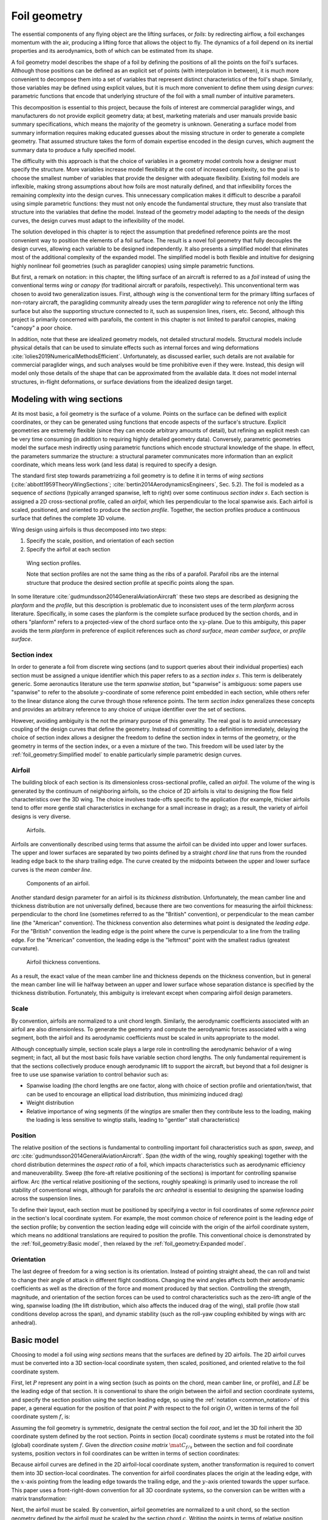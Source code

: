 .. This chapter generalizes the typical foil geometry equation to allow
   arbitrary reference points for position, relaxing the constraint that the
   geometry is specified in terms of the leading edge. This additional
   flexibility allows complex geometries to be described using simple
   parametric design curves. The parametric design curves encode domain
   expertise (reasonable assumptions about typical foil design), thus enabling
   complete parafoil geometries to be specified using only summary technical
   specifications.


*************
Foil geometry
*************

.. What is a foil? Why does this project need to model the foil geometry?

The essential components of any flying object are the lifting surfaces, or
*foils*: by redirecting airflow, a foil exchanges momentum with the air,
producing a lifting force that allows the object to fly. The dynamics of a foil
depend on its inertial properties and its aerodynamics, both of which can be
estimated from its shape.

A foil geometry model describes the shape of a foil by defining the positions
of all the points on the foil's surfaces. Although those positions can be
defined as an explicit set of points (with interpolation in between), it is
much more convenient to decompose them into a set of variables that represent
distinct characteristics of the foil's shape. Similarly, those variables may be
defined using explicit values, but it is much more convenient to define them
using *design curves*: parametric functions that encode that underlying
structure of the foil with a small number of intuitive parameters.

This decomposition is essential to this project, because the foils of interest
are commercial paraglider wings, and manufacturers do not provide explicit
geometry data; at best, marketing materials and user manuals provide basic
summary specifications, which means the majority of the geometry is unknown.
Generating a surface model from summary information requires making educated
guesses about the missing structure in order to generate a complete geometry.
That assumed structure takes the form of domain expertise encoded in the design
curves, which augment the summary data to produce a fully specified model.


.. The Problem

   Why not use an existing foil geometry model? The geometry model chooses the
   variables, which in turn determines the structure of the functions that
   define those variables.

The difficulty with this approach is that the choice of variables in a geometry
model controls how a designer must specify the structure. More variables
increase model flexibility at the cost of increased complexity, so the goal is
to choose the smallest number of variables that provide the designer with
adequate flexibility. Existing foil models are inflexible, making strong
assumptions about how foils are most naturally defined, and that inflexibility
forces the remaining complexity into the design curves. This unnecessary
complication makes it difficult to describe a parafoil using simple parametric
functions: they must not only encode the fundamental structure, they must also
translate that structure into the variables that define the model. Instead of
the geometry model adapting to the needs of the design curves, the design
curves must adapt to the inflexibility of the model.


.. The Solution

The solution developed in this chapter is to reject the assumption that
predefined reference points are the most convenient way to position the
elements of a foil surface. The result is a novel foil geometry that fully
decouples the design curves, allowing each variable to be designed
independently. It also presents a simplified model that eliminates most of the
additional complexity of the expanded model. The simplified model is both
flexible and intuitive for designing highly nonlinear foil geometries (such as
paraglider canopies) using simple parametric functions.


.. Notes on notation

But first, a remark on notation: in this chapter, the lifting surface of an
aircraft is referred to as a *foil* instead of using the conventional terms
*wing* or *canopy* (for traditional aircraft or parafoils, respectively). This
unconventional term was chosen to avoid two generalization issues. First,
although *wing* is the conventional term for the primary lifting surfaces of
non-rotary aircraft, the paragliding community already uses the term
*paraglider wing* to reference not only the lifting surface but also the
supporting structure connected to it, such as suspension lines, risers, etc.
Second, although this project is primarily concerned with parafoils, the
content in this chapter is not limited to parafoil canopies, making "canopy"
a poor choice.


.. Choose what geometry details to include and which to ignore

In addition, note that these are idealized geometry models, not detailed
structural models. Structural models include physical details that can be used
to simulate effects such as internal forces and wing deformations
:cite:`lolies2019NumericalMethodsEfficient`. Unfortunately, as discussed
earlier, such details are not available for commercial paraglider wings, and
such analyses would be time prohibitive even if they were. Instead, this design
will model only those details of the shape that can be approximated from the
available data. It does not model internal structures, in-flight deformations,
or surface deviations from the idealized design target.

.. For statistical filtering this imprecision would simply be another source of
   model uncertainty.




.. Roadmap

   1. Discuss the physical system being modeled and its important details

   2. Review the incomplete geometry information from the readily available
      sources like technical specs, physical wing measurements, and pictures

   3. Consider how to create a complete geometry from the incomplete
      information by encoding domain expertise in parametric functions.

   4. Introduce parametric modeling using *wing sections*.

   5. Develop the direct (basic) implementation of a foil geometry based on
      wing sections (that uses the leading edge as the fixed reference point),
      and review the limitations produced by fixed reference points.

   6. Expand the basic equation to allow arbitrary reference points.

   7. Simplify the expanded model to eliminate the extra complexity (make
      reasonable assumptions about typical foil structure, such as defining
      the reference points using positions on the section chords, assuming the
      sections are perpendicular to the yz-curve, etc)

   8. Show some examples using the new geometry model using *design curves*:
      parametric functions that encode the underlying structure of parafoil
      canopies using basic parameters that can be estimated from the available
      information (or from reasonable assumptions)

   9. Demonstrate using the model to recreate a parafoil from literature.

   10. Discussion


Modeling with wing sections
===========================

.. Introduce designing a wing using "wing sections". They're the conventional
   starting point for parametrizing a wing geometry (airfoil curves capture
   the structure of the section profiles), and lead to the basic model.

.. Explicit vs parametric geometries

At its most basic, a foil geometry is the surface of a volume. Points on the
surface can be defined with explicit coordinates, or they can be generated
using functions that encode aspects of the surface's structure. Explicit
geometries are extremely flexible (since they can encode arbitrary amounts of
detail), but refining an explicit mesh can be very time consuming (in addition
to requiring highly detailed geometry data). Conversely, parametric geometries
model the surface mesh indirectly using parametric functions which encode
structural knowledge of the shape. In effect, the parameters summarize the
structure: a structural parameter communicates more information than an
explicit coordinate, which means less work (and less data) is required to
specify a design.


.. Wing sections

The standard first step towards parametrizing a foil geometry is to define it
in terms of *wing sections* (:cite:`abbott1959TheoryWingSections`;
:cite:`bertin2014AerodynamicsEngineers`, Sec. 5.2). The foil is modeled as
a sequence of *sections* (typically arranged spanwise, left to right) over some
continuous *section index* :math:`s`. Each section is assigned a 2D
cross-sectional profile, called an *airfoil*, which lies perpendicular to the
local spanwise axis. Each airfoil is scaled, positioned, and oriented to
produce the *section profile*. Together, the section profiles produce
a continuous surface that defines the complete 3D volume.

Wing design using airfoils is thus decomposed into two steps:

1. Specify the scale, position, and orientation of each section

2. Specify the airfoil at each section

.. figure:: figures/paraglider/geometry/wing_sections2.svg

   Wing section profiles.

   Note that section profiles are not the same thing as the ribs of a parafoil.
   Parafoil ribs are the internal structure that produce the desired section
   profile at specific points along the span.

In some literature :cite:`gudmundsson2014GeneralAviationAircraft` these two
steps are described as designing the *planform* and the *profile*, but this
description is problematic due to inconsistent uses of the term *planform*
across literature. Specifically, in some cases the planform is the complete
surface produced by the section chords, and in others "planform" refers to
a projected-view of the chord surface onto the :math:`xy`-plane. Due to this
ambiguity, this paper avoids the term *planform* in preference of explicit
references such as *chord surface*, *mean camber surface*, or *profile
surface*.


Section index
-------------

In order to generate a foil from discrete wing sections (and to support queries
about their individual properties) each section must be assigned a unique
identifier which this paper refers to as a *section index* :math:`s`. This term
is deliberately generic. Some aeronautics literature use the term *spanwise
station*, but "spanwise" is ambiguous: some papers use "spanwise" to refer to
the absolute :math:`y`-coordinate of some reference point embedded in each
section, while others refer to the linear distance along the curve through
those reference points. The term *section index* generalizes these concepts and
provides an arbitrary reference to any choice of unique identifier over the set
of sections.

However, avoiding ambiguity is the not the primary purpose of this generality.
The real goal is to avoid unnecessary coupling of the design curves that define
the geometry. Instead of committing to a definition immediately, delaying the
choice of section index allows a designer the freedom to define the section
index in terms of the geometry, or the geometry in terms of the section index,
or a even a mixture of the two. This freedom will be used later by the
:ref:`foil_geometry:Simplified model` to enable particularly simple parametric
design curves.


.. Why do I refer to an explicit, abstract section index?

   It allows each model to choose whatever definition of section index is most
   convenient (for example, the models in this chapter use this flexibility to
   decouple the design curves from any particular aspect of the geometry).

   It also highlights that models shouldn't need to know what `s` represents.
   For example, it allows for generalized aerodynamics methods that work with
   `s` instead of, say, `y`. Don't lock designers into choices like `s = y`;
   they're free to do `x(s) = y(s)^2` if they want, but don't require that.
   (ie, functions of `s` are more general than functions of `y`)


.. Defining the section index

   Don't confuse how you generate the geometry with how you index a section.


.. Other considerations:

   * Is it useful to **define** the design curves?

   * Does it need physical significance?

   * Does it provide some useful relation, like `s = 0.5` is the "midpoint" of
     something of interest?


.. Start with the airfoil, since it defines important terminology.

Airfoil
-------

.. Define airfoil terminology

The building block of each section is its dimensionless cross-sectional
profile, called an *airfoil*. The volume of the wing is generated by the
continuum of neighboring airfoils, so the choice of 2D airfoils is vital to
designing the flow field characteristics over the 3D wing. The choice involves
trade-offs specific to the application (for example, thicker airfoils tend to
offer more gentle stall characteristics in exchange for a small increase in
drag); as a result, the variety of airfoil designs is very diverse.

.. figure:: figures/paraglider/geometry/airfoil/airfoil_examples.*

   Airfoils.

Airfoils are conventionally described using terms that assume the airfoil can
be divided into upper and lower surfaces. The upper and lower surfaces are
separated by two points defined by a straight *chord line* that runs from the
rounded leading edge back to the sharp trailing edge. The curve created by the
midpoints between the upper and lower surface curves is the *mean camber line*.

.. figure:: figures/paraglider/geometry/airfoil/airfoil_diagram.*
   :name: airfoil_diagram
   :scale: 80%

   Components of an airfoil.

Another standard design parameter for an airfoil is its *thickness
distribution*. Unfortunately, the mean camber line and thickness distribution
are not universally defined, because there are two conventions for measuring
the airfoil thickness: perpendicular to the chord line (sometimes referred to
as the "British" convention), or perpendicular to the mean camber line (the
"American" convention). The thickness convention also determines what point is
designated the *leading edge*. For the "British" convention the leading edge is
the point where the curve is perpendicular to a line from the trailing edge.
For the "American" convention, the leading edge is the "leftmost" point with
the smallest radius (greatest curvature).

.. FIXME: add a reference for British and American conventions?

.. The choice of convention is irrelevant. The only thing that matters is that
   you manufacture the wing with the sections scaled and oriented in exactly
   the same way as they were defined. For example, you could define the chord
   with any two points on the surface; it would be confusing, and you could
   end up with a usable range of alpha from, like, 53 to 70 degrees, but as
   long as you mount the section oriented correctly it's irrelevant. The
   convention does two things: (1) it disambiguates the orientation of the
   profile relative to freestream associated with the coefficients, and (2)
   standardizes the orientation so you can easily swap out different profile
   definitions.

.. figure:: figures/paraglider/geometry/airfoil/NACA-6412-thickness-conventions.*
   :name: airfoil_thickness
   :scale: 80%

   Airfoil thickness conventions.

As a result, the exact value of the mean camber line and thickness depends on
the thickness convention, but in general the mean camber line will lie halfway
between an upper and lower surface whose separation distance is specified by
the thickness distribution. Fortunately, this ambiguity is irrelevant except
when comparing airfoil design parameters.

.. FIXME: when **does** it matter? It affects the mean camber line so it would
   affect the placement of aerodynamic control points on the mean camber
   surface; it would change the thickness for inertia calculations (as in
   Barrows method for computing apparent mass); more?


Scale
-----

.. Wing sections are built from scale models

By convention, airfoils are normalized to a unit chord length. Similarly, the
aerodynamic coefficients associated with an airfoil are also dimensionless. To
generate the geometry and compute the aerodynamic forces associated with a wing
segment, both the airfoil and its aerodynamic coefficients must be scaled in
units appropriate to the model.

.. FIXME: unit analysis to verify the coefficients are dimensionless


.. What is determined by the scale distribution?

Although conceptually simple, section scale plays a large role in controlling
the aerodynamic behavior of a wing segment; in fact, all but the most basic
foils have variable section chord lengths. The only fundamental requirement is
that the sections collectively produce enough aerodynamic lift to support the
aircraft, but beyond that a foil designer is free to use use spanwise variation
to control behavior such as:

* Spanwise loading (the chord lengths are one factor, along with choice of
  section profile and orientation/twist, that can be used to encourage an
  elliptical load distribution, thus minimizing induced drag)

* Weight distribution

* Relative importance of wing segments (if the wingtips are smaller then they
  contribute less to the loading, making the loading is less sensitive to
  wingtip stalls, leading to "gentler" stall characteristics)

.. Bonus: keeping scale as an independent parameter instead of hard-baking it
   into the airfoil and its coefficients means a foil designer can use general
   coefficient data an adjust the results on demand.


Position
--------

The relative position of the sections is fundamental to controlling important
foil characteristics such as *span*, *sweep*, and *arc*
:cite:`gudmundsson2014GeneralAviationAircraft`. Span (the width of the wing,
roughly speaking) together with the chord distribution determines the *aspect
ratio* of a foil, which impacts characteristics such as aerodynamic efficiency
and maneuverability. Sweep (the fore-aft relative positioning of the sections)
is important for controlling spanwise airflow. Arc (the vertical relative
positioning of the sections, roughly speaking) is primarily used to increase
the roll stability of conventional wings, although for parafoils the *arc
anhedral* is essential to designing the spanwise loading across the suspension
lines.

To define their layout, each section must be positioned by specifying a vector
in foil coordinates of some *reference point* in the section's local coordinate
system. For example, the most common choice of reference point is the leading
edge of the section profile; by convention the section leading edge will
coincide with the origin of the airfoil coordinate system, which means no
additional translations are required to position the profile. This conventional
choice is demonstrated by the :ref:`foil_geometry:Basic model`, then relaxed by
the :ref:`foil_geometry:Expanded model`.

.. FIXME: this paragraph feels awkward. What's its point?


Orientation
-----------

The last degree of freedom for a wing section is its orientation. Instead of
pointing straight ahead, the can roll and twist to change their angle of attack
in different flight conditions. Changing the wind angles affects both their
aerodynamic coefficients as well as the direction of the force and moment
produced by that section. Controlling the strength, magnitude, and orientation
of the section forces can be used to control characteristics such as the
zero-lift angle of the wing, spanwise loading (the lift distribution, which
also affects the induced drag of the wing), stall profile (how stall conditions
develop across the span), and dynamic stability (such as the roll-yaw coupling
exhibited by wings with arc anhedral).


Basic model
===========

Choosing to model a foil using *wing sections* means that the surfaces are
defined by 2D airfoils. The 2D airfoil curves must be converted into a 3D
section-local coordinate system, then scaled, positioned, and oriented relative
to the foil coordinate system.

First, let :math:`P` represent any point in a wing section (such as points on
the chord, mean camber line, or profile), and :math:`LE` be the leading edge of
that section. It is conventional to share the origin between the airfoil and
section coordinate systems, and specify the section position using the section
leading edge, so using the :ref:`notation <common_notation>` of this paper,
a general equation for the position of that point :math:`P` with respect to the
foil origin :math:`O`, written in terms of the foil coordinate system
:math:`f`, is:

.. Unparametrized (explicit geometry?) equation

.. math::
   :label: conventional position layout

   \vec{r}_{P/O}^f = \vec{r}_{P/LE}^f + \vec{r}_{LE/O}^f

Assuming the foil geometry is symmetric, designate the central section the
foil *root*, and let the 3D foil inherit the 3D coordinate system defined by
the root section. Points in section (local) coordinate systems :math:`s` must
be rotated into the foil (global) coordinate system :math:`f`. Given the
*direction cosine matrix* :math:`\mat{C}_{f/s}` between the section and foil
coordinate systems, position vectors in foil coordinates can be written in
terms of section coordinates:

.. math::
   :label: profile points

   \vec{r}_{P/LE}^f = \mat{C}_{f/s} \vec{r}_{P/LE}^s

Because airfoil curves are defined in the 2D airfoil-local coordinate system,
another transformation is required to convert them into 3D section-local
coordinates. The convention for airfoil coordinates places the origin at the
leading edge, with the :math:`x`-axis pointing from the leading edge towards
the trailing edge, and the :math:`y`-axis oriented towards the upper surface.
This paper uses a front-right-down convention for all 3D coordinate systems, so
the conversion can be written with a matrix transformation:

.. math::
   :label: T_s2a

   \mat{T}_{s/a} \defas \begin{bmatrix}
      -1 & 0 \\
      0 & 0\\
      0 & -1
   \end{bmatrix}

Next, the airfoil must be scaled. By convention, airfoil geometries are
normalized to a unit chord, so the section geometry defined by the airfoil must
be scaled by the section chord :math:`c`. Writing the points in terms of
relative position vectors defined in the foil coordinate system produces:

.. math::
   :label: profile points in airfoil coordinates

   \vec{r}_{P/LE}^f = \mat{C}_{f/s} \mat{T}_{s/a} \, c \, \vec{r}_{P/LE}^a

.. This is the suboptimal "general" parametrization

The complete general equation for arbitrary points :math:`P` in each section
:math:`s` is then:

.. math::
   :label: basic-equation

   \vec{r}_{P/O}^f(s) =
     \mat{C}_{f/s}(s) \mat{T}_{s/a} \, c(s) \, \vec{r}_{P/LE}^a(s)
     + \vec{r}_{LE/O}^f(s)

In this form it is clear that a complete geometry definition requires four
*design curves* that define the variables for every section:

.. math::
   :label: basic foil geometry variables

   \begin{aligned}
     c(s) \qquad & \textrm{Scale} \\
     \vec{r}_{LE/O}^f(s) \qquad & \textrm{Position} \\
     \mat{C}_{f/s}(s) \qquad & \textrm{Orientation} \\
     \vec{r}_{P/LE}^a(s) \qquad & \textrm{Airfoil} \\
   \end{aligned}


Expanded model
==============

.. Generalize the basic equation by decomposing `r_LE/O = r_LE/RP + r_RP/O`

The basic equation :eq:`basic-equation` is an explicit mathematical equivalent
of the approach used by most freely available wing modeling tools. However,
although it is technically sufficient to describe arbitrary foils composed of
airfoils, its inflexibility can introduce incidental complexity into what
should be fundamentally simple design curves.

.. Elaborate on why requiring position to be specified in terms of the leading
   edge is suboptimal. **The key problems are that 1) you can't specify the
   geometry in the simplest way, and 2) it couples the design curves.**
   (Coupled curves means they have to be designed simultaneously; redesigning
   one requires redesigning the others.) This is where I make my stand that
   existing tools are suboptimal, which is why it gets its own section.]]

For example, consider a delta wing with a straight trailing edge:

.. figure:: figures/paraglider/geometry/Wing_ogival_delta.*

   Ogival delta wing planform.

   `Figure <https://en.wikipedia.org/wiki/File:Wing_ogival_delta.svg>`__  by
   Wikimedia contributor "Steelpillow", distributed under a CC-BY-SA 3.0 license.

The wing geometry is fundamentally simple. Its specification should be equally
simple, but defining this wing with a model that is only capable of
positioning sections by their leading edge makes that impossible. Instead, the
position curve must be just as complex as the scale function (chord length) in
order to achieve the straight trailing edge. The simplicity of the model has
forced an artificial coupling between the design curves.

The problem becomes much more severe when section section chords no longer lie
in the :math:`xy`-plane, because the trailing edge position is no longer
a simple :math:`x`-coordinate offset; instead, all of the scale, position, and
orientation design curves are coupled together, making design iterations
incredibly tedious. Whether the adjustments are performed manually or with the
development of additional tooling, the fact is the extra work is unnecessary.

The solution is to decouple all of the design curves by allowing section
position to be specified using arbitrary reference points in the section
coordinate systems. This can be accomplished by decomposing their positions
into two vectors: one from the section *leading edge* :math:`LE` to some
arbitrary *reference point* :math:`RP`, and one from the reference point to
the *foil origin* :math:`O`:

.. math::
   :label: decomposed leading edge

   \vec{r}_{LE/O}^f = \vec{r}_{LE/RP}^f + \vec{r}_{RP/O}^f

.. The major point here is that the reference point can be anywhere in the
   section's 3D coordinate system; it is not constrained to the section x-axis.

Although this decomposition increases model complexity, the additional
flexibility allows a designer to choose whichever point in each section's
coordinate system will produce the simplest geometry specification. The basic
model :eq:`basic-equation` is replaced by an expanded equation with a new set
of design curves:

.. Note that the leading edges remain the section origins.

.. FIXME: What about the foil origin? I need a `-xyz(s = 0)` sort of term to
   translate the canopy origin to the central leading edge. I'm not requiring
   that the design curves satisfy `xyz(s = 0) = <0, 0, 0>`.

.. math::
   :label: expanded-equation

   \vec{r}_{P/O}^f(s) =
     \mat{C}_{f/s}(s) \mat{T}_{s/a} \, c(s) \, \vec{r}_{P/LE}^a(s)
     + \vec{r}_{LE/RP}^f(s) + \vec{r}_{RP/O}^f(s)

.. math::
   :label: expanded foil geometry variables

   \begin{aligned}
     c(s) \qquad & \textrm{Scale} \\
     \vec{r}_{RP/O}^f(s) \qquad & \textrm{Position} \\
     \mat{C}_{f/s}(s) \qquad & \textrm{Orientation} \\
     \vec{r}_{P/LE}^a(s) \qquad & \textrm{Airfoil} \\
     \vec{r}_{LE/RP}^f(s) \qquad & \textrm{Reference point} \\
   \end{aligned}


Simplified model
================

.. The expanded model added flexibility to the basic model, but it's too
   complex to use directly since it doesn't encode any structure. We want both
   flexibility AND simplicity, so the goal is to decompose the wing in such
   a way that it enables simple design curves with parametric representations.
   In this section I provide a few carefully considered simplifications that
   replace the fully explicit "Expanded model" with simple parametrizations of
   `C_f/s` and `r_LE/RP` that are easier to specify with parametric curves.


The `Basic model`_ is adequate to represent wings arbitrary foils composed of
airfoils, but its inflexibility forced incidental complexity into the design
curves. The `Expanded model`_ provides additional flexibility, but it's
generality can make it difficult for a designer to identify which aspects of
the foil structure result in a simple parametric representation. This section
identifies several simplifying assumptions that provide a foundation for
a particularly concise representation of many foils (parafoils in particular).
The result is an intuitive, partially-parametrized foil geometry model that
decouples the design curves and allows a parafoil to be rapidly approximated
using only minimal available data, even if that data was obtained from
a flattened version of the parafoil.


.. To make it clear how this parametrization is valuable for designing
   parafoils from basic data it will repeatedly consider the fact that a lot of
   that basic data from from measurements taken from a flattened parafoil.
   Choosing a parametrization that allows you to use data from a flattened
   version of the wing is REALLY helpful here.

.. FIXME: link to the "available data" discussion in `Demonstration`?

.. FIXME: should I explicitly acknowledge that these parametrizations were
   tailored for specifying parafoils? The "perpendicular to yz" constraint
   does make it incompatible with stuff with vertically-sheared sections like
   fighter jet delta wings, etc. Earlier in the chapter I claimed that nothing
   in this chapter is specific to parafoil canopies, but this chapter violates
   that claim.


.. _simplified model section index:

Section index
-------------

.. This section defines the section index as a dependent variable of `yz(s)`

   Key idea: the choice of section index should help identify simple
   parametric representations that can easily incorporate available data.
   For parafoils, a lot of that data is acquired by flattening the wing.


.. What are the common choices?

Although most tools do not explicitly announce to their choice of section
index, there are two conventions in common use: the most common is to use the
reference point :math:`y`-coordinate (:math:`s = y`, or its normalized version
:math:`s = \frac{y}{b/2}`). Although simple and intuitive for flat wings,
defining a nonlinear geometry in terms of :math:`y` can become unwieldy, so
another common choice is to use the linear distance along the locus of
reference points :math:`\vec{r}_{RP/O}` (or its normalized version that ranges
±1). Unfortunately, both are problematic for modeling a paraglider canopy using
the most readily-available data.

When trying to create a model of a flexible wing like a paraglider canopy, it
is much easier to take measurements when the wing is stretched out flat. When
the canopy is flat it is possible to measure :math:`c(s)` and :math:`x(s)`
directly, whether from the physical wing or from photos (such as are found in
user manuals). Also, it is trivial to measure the flattened span compared to
trying to measure the span of an in-flight canopy. The solution is to use the
normalized section :math:`y`-coordinates from the flattened foil:

.. math::
   :label: yz-distance section index

   s = \frac{y_{flat}}{b_{flat}/2}

Not only does this choice make the section index easy to measure from
a flattened paraglider canopy, but with a careful choice of reference points it
also decouples the :math:`yz`-coordinates of the reference positions
(:math:`yz(s)`) from all the other design curves, which is a key aspect of this
model's ability to define complex nonlinear foils using simple parametric
functions. The next section explains the process in detail, but the key idea
(and why this choice of section index is so important) is that using this
definition of :math:`s` and choosing the same chord position for the :math:`y`
and :math:`z` components of the reference point you can simply "wrap" the
flattened paraglider canopy around :math:`yz(s)` to produce the final geometry.
It becomes possible design the flattened foil geometry before designing its
arc, a natural process that enables the direct use of the most readily
available measurements for commercial paraglider canopies.


Reference point
---------------

.. This section defines `r_LE/RP` using points on section chords

The `Basic model`_ positions each section using the section origins (the
leading edges). The `Expanded model`_ allows the sections to be positioned
using arbitrary reference points anywhere in the 3D section coordinate systems.
Although flexible, the freedom of the expanded model does not address the
problem of choosing good reference points.

One intuitive choice is to use points on the section chords, in which case the
reference point is a function of a chord ratio :math:`0 \le r \le 1`. The chord
lies on the negative section :math:`x`-axis, so a reference point at some
fraction :math:`r` along the chord is given by :math:`\vec{r}_{RP/LE}^s = -r\,
c\, \hat{x}^s_s` (where :math:`\hat{x}^s_s \defas \left[1 \, 0 \;
0 \right]^T`, the :math:`x`-axis of section :math:`s` in that section's local
coordinate system). Substituting :math:`\vec{r}_{LE/RP} = -\vec{r}_{RP/LE}`
into :eq:`expanded-equation` produces:

.. math::

   \vec{r}_{LE/O}^f =
         \mat{C}_{f/s}\, r\, c\, \hat{x}^s_s
         + \vec{r}_{RP/O}^f

Simple and intuitive, this parametrization captures the choices used by every
foil modelling tool reviewed for this project. Models that position sections by
their leading edge (XFLR5, AVL, MachUpX) are equivalent to setting :math:`r
= 0`. Another (less common :cite:`benedetti2012ParaglidersFlightDynamics`)
choice is to use the quarter-chord positions, in which case :math:`r = 0.25`.
The problem with the constraint that reference points lie on the section chords
is that it couples the position functions for all three dimensions. For many
foil geometries it can be significantly more convenient to use different chord
positions for different dimensions.

.. Using a fixed scalar `r` is equivalent to requiring that the reference
   point is **ON** the chord. What I'm going to do now is define it **RELATIVE
   TO** points at (potentially different) positions along the chord, but
   without the constraint that it's on the chord.

For example, suppose an engineer is designing a foil with an elliptical chord
distribution and geometric twist, and they wish to place the leading edge in
the plane :math:`x = 0` and the trailing edge in the plane :math:`z = 0`.
Although the intuitive specification of this foil would be :math:`{x(s) = 0,
z(s) = 0}`, it cannot be used because it needs to position different points on
each section chord: the :math:`x(s) = 0` design requires :math:`r = 0`, but the
:math:`z(s) = 0` design requires :math:`r = 1`. One of the position curves must
be changed, introducing unnecessary complexity to make up for this
inflexibility.

For another example, a foil designer may want to arc an elliptical planform
such that the :math:`y`- and :math:`z`-coordinates of the quarter-chord
(:math:`r = 0.25`) follow a circular arc while the :math:`x`-coordinate of the
trailing edge (:math:`r = 1`) is a constant. Because of the elliptical chord
distribution, the :math:`x`-coordinates of the quarter-chord that would produce
a straight trailing edge are distinctly non-constant; if geometric twist is
present the issue becomes even more severe. What should be a simple :math:`x(s)
= 0` to specify the straight trailing edge must become a complex function with
no simple analytical representation.

The underlying problem is that the designer cannot specify their design
directly using a shared reference point that lies directly on the chord;
instead, they must translate their design into an alternative specification
using positions that accommodate the shared reference point.

The solution is that instead of using a shared reference point directly on the
chord for all dimensions, allow each dimension to choose independent reference
points along the chord, and associate each dimension of the position design
curve with that dimension's coordinate of that dimension's reference point.
The :math:`x(s)` design curve specifies the :math:`x`-coordinate of the
reference point for the :math:`x`-dimension, etc.

.. Another way to think of this is to consider \hat{x} as the derivatives
   {dx/dr, dy/dr, dz/dr}. Now think of `c * \mat{C}_{f/s} @ \hat{\vec{x}}` as
   a vector of derivatives: how much you would change in x, y, and z as you
   moved one chord length from the LE to the TE. The vector `c * C_f/s @ xhat`
   is essentially `<dx/dr, dy/dr, dz/dr>` (where `0 <= r <= 1` is the
   parameter for choosing points along the chord). Applying `diag(r_x, r_y,
   r_z)` just scales them.

   Or another way to get the intuition: imagine the trailing edge. You know
   that by definition it is `c * xhat` from the leading edge. Now imagine
   a point at `0.5 * c * xhat`. It's some delta-x, delta-y, delta-z away from
   the LE. These `r_x` etc are just scaling those deltas.

Fortunately, providing this flexibility is easier to implement and use than it
is to describe. Instead of a shared :math:`r` for all three dimension, allow an
independent :math:`r` for each dimension of the reference point:

.. math::

   \mat{R} \defas \begin{bmatrix}
      r_x & 0 & 0\\
      0 & r_y & 0\\
      0 & 0 & r_z
   \end{bmatrix}

where :math:`0 \le r_x, r_y, r_z \le 1` are proportions of the chord, as
before. The coordinates of the leading edge relative to the reference point are
now the displacement of the section origin relative to the :math:`\left\{ x, y,
z \right\}` components of the :math:`\left\{ r_x, r_y, r_z \right\}` positions
along the chord. The resulting equation, which allows completely decoupled
positioning for each dimension, is surprisingly simple:

.. math::

   \vec{r}_{LE/O}^f =
     \mat{R} \mat{C}_{f/s} c\, \hat{x}^s_s
     + \vec{r}_{RP/O}^f

This choice of reference point makes the earlier examples trivial to implement.
For the first, which was struggling with the fact that geometric twist has
coupled the :math:`x` and :math:`z` positions is solved with :math:`\{r_x = 0,
r_z = 1\}` (because the foil is flat, every choice of :math:`r_y` is
equivalent). The second example, which was struggling to define an :math:`x(s)`
to achieve a straight trailing edge, the answer is simply :math:`\{ r_x = 1,
r_y = 0.25, r_z = 0.25 \}`. In both cases, the designer is able to specify
their target directly, using simple design curves, with no translation
necessary. The reason is that :eq:`yz-distance section index` combined with
:math:`r_y = r_z` means that changing :math:`yz(s)` does not change the section
index; having designed the orientation and fore-aft position :math:`x(s)` of
a section, changing :math:`yz(s)` will not affect that design. The curves have
been decoupled.

.. math::
   :label: simplified model reference point vector

   \vec{r}_{LE/RP}^f = \mat{R} \mat{C}_{f/s} c\, \hat{x}^s_s

.. math::
   :label: simplified model reference point matrix

   \mat{R} \defas \begin{bmatrix}
      r_x & 0 & 0\\
      0 & r_{yz} & 0\\
      0 & 0 & r_{yz}
   \end{bmatrix}


Orientation
-----------

.. This section defines `C_f/s` using `dz/dy` and `theta`

The expanded model :eq:`expanded-equation` uses a *direction cosine matrix*
(DCM) to define the orientation of each section; the problem is how to define
that matrix. A natural parametrization of a DCM is a set of three Euler angles
:math:`\left< \phi, \theta, \gamma \right>`, corresponding to roll, pitch, and
yaw. The Euler parametrization replaces the :math:`\mathbb{R}^{3 \times 3}`
matrix with a 3-vector — three parameters — but the structure of typical
parafoils can provide further simplifications.

In particular, observe that when a parafoil is flattened out on the ground, the
sections are (essentially) vertical, with no relative roll or yaw. Inflating
the parafoil and using the suspension lines to form the arc will naturally roll
the sections without affecting the section yaw. These observations reveal that
the section orientation produced by inflating a parafoil is well approximated
by a single degree of freedom, resulting in a minimal parametrization with
a single design variable for section pitch :math:`\theta(s)`.


.. The default orientation of each section is parallel to the central section.
   Real wings may want to pitch (geometric torsion) or roll (local "dihedral",
   sort of). Need a way to specify that orientation.

For the section roll :math:`\phi(s)`, observe that inflating the foil to
produce the arc does not produce a shearing effect between sections; instead,
the sections roll jointly with the arc. This relationship can be encoded using
the derivatives of the :math:`\left< y(s), z(s) \right>` components of the
position curve :math:`\vec{r}_{RP/O}(s)`:

.. math::
   :label: section roll from position

   \phi = \mathrm{arctan} \left( \frac{dz}{dy} \right)

For the section yaw :math:`\gamma(s)`, inflating the parafoil to produce the
arc anhedral will roll the sections in the foil's :math:`yz`-plane and does not
affect the section yaw, which remains zero:

.. math::
   :label: section yaw constant zero

   \gamma = 0

.. FIXME: I remember that maintaining zero-yaw was significant, but why? The
   section y-axes are all parallel to the yz-plane, so forward motion does not
   produce spanwise flow?

The remaining degree of freedom is the rotation about each sections
:math:`y`-axis. This pitch angle :math:`\theta(s)`, conventionally known as
*geometric torsion*, is produced when the wing is manufactured, and is not
affected when the flattened wing is shaped into its final arched form.

.. figure:: figures/paraglider/geometry/airfoil/geometric_torsion.*

   Geometric torsion.

   Note that this refers to the angle, and is the same regardless of any
   particular rotation point.

.. FIXME: Defend these choices

.. FIXME: define :math:`\mat{C}_{f/s}` using the Euler angles?


Summary
-------

In conclusion, the simplifications identified by this model not only reduced
the number of parameters of the expanded model :eq:`expanded foil geometry
variables`, it also replaced the arbitrary and unwieldy 3D reference points
with simple ratios of the section chords. It allows rapid and intuitive
conversion of measurements from a flattened paraglider canopy to a foil
geometry, and decoupled the design curves to allow the design of each variable
to be manipulated without affect the others. In short, it provides the
flexibility of the expanded model but without its complexity.

.. math::
   :label: simplified foil geometry variables

   \begin{aligned}
     c(s) \qquad & \textrm{Scale} \\
     r_x(s) \qquad & \textrm{Chord ratio for positioning} \ RP_x \\
     r_{yz}(s) \qquad & \textrm{Chord ratio for positioning} \ RP_y \ \textrm{and} \ RP_z \\
     \vec{r}_{RP/O}^f(s) \qquad & \textrm{Position} \\
     \theta(s) \qquad & \textrm{Pitch} \\
     \vec{r}_{P/LE}^a(s) \qquad & \textrm{Airfoil} \\
   \end{aligned}


Examples
========


.. This section highlights the elegance of the "simplified" parametrization.

These examples demonstrate how the simplified model makes it easy to represent
nonlinear foil geometries using simple parametric functions, such as constants,
absolute functions, ellipticals, and polynomials. For a discussion of the
elliptical functions for the arc and chord distributions, see
:ref:`derivations:Parametric design curves`.

All examples show a wireframe view of the chord surface because it is easier to
visualize the foil layout. The green dashed lines are projections of the
section quarter-chord positions (shown because of their use in analyzing
aerodynamics). The red dashed lines are the projections of the :math:`r_x` and
:math:`r_{yz}` chord positions.

.. FIXME: that's a mighty terse explanation of the lines

.. FIXME: link to the source?

.. FIXME: embed the video in the HTML build?


.. raw:: latex

   \newpage

Delta wing
----------

A delta with with a linear chord distribution and straight trailing edge can be
defined with :math:`r_x = 1` and a piecewise-linear :math:`c(s)`. Unlike
conventional wing modeling tools, because the trailing edge is used directly
for position in the :math:`x`-direction, the :math:`x(s)` curve does not need
to be coupled to :math:`c(s)` to compute offsets for the leading edge.

.. figure:: figures/paraglider/geometry/canopy/examples/build/flat2_curves.*

.. figure:: figures/paraglider/geometry/canopy/examples/build/flat2_canopy_chords.*

   Chord surface of a delta wing planform.


.. raw:: latex

   \newpage

Elliptical wing
---------------

Similarly, a flat wing with an elliptical chord distribution and fore-aft
symmetric is trivial to define using :math:`r_x = 0.5` and an elliptical chord
function.

.. figure:: figures/paraglider/geometry/canopy/examples/build/flat3_curves.*

.. figure:: figures/paraglider/geometry/canopy/examples/build/flat3_canopy_chords.*

   Chord surface of an elliptical wing planform.


.. raw:: latex

   \newpage

Twisted wing
------------

Wings with twist typically use relatively small
angles that can be difficult to visualize. Exaggerating the angles with
extreme torsion makes it easier to see the relationship.

.. figure:: figures/paraglider/geometry/canopy/examples/build/flat4_curves.*

.. figure:: figures/paraglider/geometry/canopy/examples/build/flat4_canopy_chords.*

   Chord surface of a wing with geometric twist.


.. raw:: latex

   \newpage

Manta ray
----------

The effect of changing the reference positions can be surprising. A great
example is a "manta ray" inspired design: each model uses the same
piecewise-linear chord distribution and circular :math:`x(s)`, changing only
the constant value of :math:`r_x`. These examples clearly demonstrate the
flexibility of the `Simplified model`_: four of the six design "curves" are
merely constants, and yet they enable significantly nonlinear designs in an
intuitive way.

.. figure:: figures/paraglider/geometry/canopy/examples/build/manta1_curves.*

.. figure:: figures/paraglider/geometry/canopy/examples/build/manta1_canopy_chords.*

   "Manta ray" with :math:`r_x = 0`


.. raw:: latex

   \newpage

.. figure:: figures/paraglider/geometry/canopy/examples/build/manta2_curves.*

.. figure:: figures/paraglider/geometry/canopy/examples/build/manta2_canopy_chords.*

   "Manta ray" with :math:`r_x = 0.5`


.. raw:: latex

   \newpage

.. figure:: figures/paraglider/geometry/canopy/examples/build/manta3_curves.*

.. figure:: figures/paraglider/geometry/canopy/examples/build/manta3_canopy_chords.*

   "Manta ray" with :math:`r_x = 1.0`



.. raw:: latex

   \newpage

Parafoil
--------

Lastly, as this project is primarily focused on paragliders, these examples
would not be complete without showing how the `Simplified model`_ allows two
simple elliptical functions and :math:`r_x = 0.75` to easily produce an
accurate generalization of a paraglider canopy.

.. figure:: figures/paraglider/geometry/canopy/examples/build/elliptical3_curves.*

.. figure:: figures/paraglider/geometry/canopy/examples/build/elliptical3_canopy_chords.*

   Chord surface of a simple parafoil.


.. raw:: latex

   \newpage

In addition to the surface produced by the section chords, it may be helpful to
see the upper and lower profile surfaces produced after assigned every section
an airfoil (NACA 23015):

.. figure:: figures/paraglider/geometry/canopy/examples/build/elliptical3_canopy_airfoils.*

   Profile surface of a simple parafoil.
